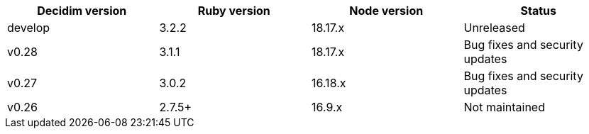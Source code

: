
|===
|Decidim version |Ruby version |Node version | Status

|develop | 3.2.2 | 18.17.x | Unreleased

|v0.28 | 3.1.1 | 18.17.x | Bug fixes and security updates

|v0.27 | 3.0.2 | 16.18.x | Bug fixes and security updates

|v0.26 | 2.7.5+ | 16.9.x | Not maintained

|===
